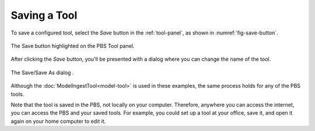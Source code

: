 Saving a Tool
=============

To save a configured tool,
select the *Save* button in the :ref:`tool-panel`,
as shown in :numref:`fig-save-button`.

.. _fig-save-button:
.. figure:: ./images/PBS-save.png
   :scale: 75%
   :align: center
   :alt: The Save button on the Tool panel

   The Save button highlighted on the PBS Tool panel.

After clicking the *Save* button,
you'll be presented with a dialog
where you can change the name of the tool.

.. _fig-save-dialog:
.. figure:: ./images/PBS-save-dialog.png
   :scale: 75%
   :align: center
   :alt: The Save/Save As dialog

   The Save/Save As dialog .

Although the :doc:`ModelIngestTool<model-tool>`
is used in these examples,
the same process holds for any of the PBS tools.

Note that the tool is saved in the PBS,
not locally on your computer.
Therefore, anywhere you can access the internet,
you can access the PBS and your saved tools.
For example,
you could set up a tool at your office,
save it,
and open it again on your home computer to edit it.
